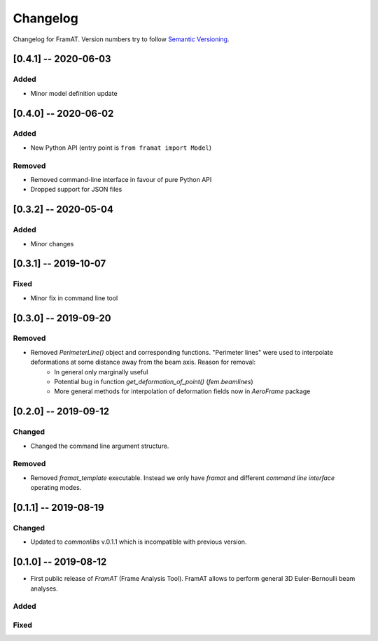 Changelog
=========

Changelog for FramAT. Version numbers try to follow `Semantic
Versioning <https://semver.org/spec/v2.0.0.html>`__.

[0.4.1] -- 2020-06-03
---------------------

Added
~~~~~

* Minor model definition update

[0.4.0] -- 2020-06-02
---------------------

Added
~~~~~

* New Python API (entry point is ``from framat import Model``)

Removed
~~~~~~~

* Removed command-line interface in favour of pure Python API
* Dropped support for JSON files

[0.3.2] -- 2020-05-04
---------------------

Added
~~~~~

* Minor changes

[0.3.1] -- 2019-10-07
---------------------

Fixed
~~~~~

* Minor fix in command line tool

[0.3.0] -- 2019-09-20
---------------------

Removed
~~~~~~~

* Removed `PerimeterLine()` object and corresponding functions. "Perimeter lines" were used to interpolate deformations at some distance away from the beam axis. Reason for removal:
    * In general only marginally useful
    * Potential bug in function `get_deformation_of_point()` (`fem.beamlines`)
    * More general methods for interpolation of deformation fields now in `AeroFrame` package

[0.2.0] -- 2019-09-12
---------------------

Changed
~~~~~~~

* Changed the command line argument structure.

Removed
~~~~~~~

* Removed `framat_template` executable. Instead we only have `framat` and different *command line interface* operating modes.

[0.1.1] -- 2019-08-19
---------------------

Changed
~~~~~~~

* Updated to `commonlibs` v.0.1.1 which is incompatible with previous version.

[0.1.0] -- 2019-08-12
---------------------

* First public release of `FramAT` (Frame Analysis Tool). FramAT allows to perform general 3D Euler-Bernoulli beam analyses.

Added
~~~~~

Fixed
~~~~~
